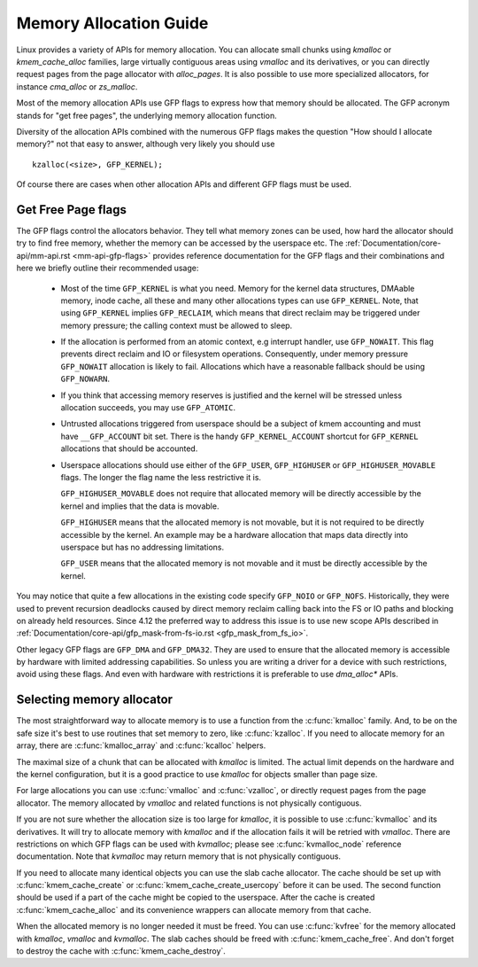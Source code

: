 .. _memory-allocation:

=======================
Memory Allocation Guide
=======================

Linux provides a variety of APIs for memory allocation. You can
allocate small chunks using `kmalloc` or `kmem_cache_alloc` families,
large virtually contiguous areas using `vmalloc` and its derivatives,
or you can directly request pages from the page allocator with
`alloc_pages`. It is also possible to use more specialized allocators,
for instance `cma_alloc` or `zs_malloc`.

Most of the memory allocation APIs use GFP flags to express how that
memory should be allocated. The GFP acronym stands for "get free
pages", the underlying memory allocation function.

Diversity of the allocation APIs combined with the numerous GFP flags
makes the question "How should I allocate memory?" not that easy to
answer, although very likely you should use

::

  kzalloc(<size>, GFP_KERNEL);

Of course there are cases when other allocation APIs and different GFP
flags must be used.

Get Free Page flags
===================

The GFP flags control the allocators behavior. They tell what memory
zones can be used, how hard the allocator should try to find free
memory, whether the memory can be accessed by the userspace etc. The
:ref:`Documentation/core-api/mm-api.rst <mm-api-gfp-flags>` provides
reference documentation for the GFP flags and their combinations and
here we briefly outline their recommended usage:

  * Most of the time ``GFP_KERNEL`` is what you need. Memory for the
    kernel data structures, DMAable memory, inode cache, all these and
    many other allocations types can use ``GFP_KERNEL``. Note, that
    using ``GFP_KERNEL`` implies ``GFP_RECLAIM``, which means that
    direct reclaim may be triggered under memory pressure; the calling
    context must be allowed to sleep.
  * If the allocation is performed from an atomic context, e.g interrupt
    handler, use ``GFP_NOWAIT``. This flag prevents direct reclaim and
    IO or filesystem operations. Consequently, under memory pressure
    ``GFP_NOWAIT`` allocation is likely to fail. Allocations which
    have a reasonable fallback should be using ``GFP_NOWARN``.
  * If you think that accessing memory reserves is justified and the kernel
    will be stressed unless allocation succeeds, you may use ``GFP_ATOMIC``.
  * Untrusted allocations triggered from userspace should be a subject
    of kmem accounting and must have ``__GFP_ACCOUNT`` bit set. There
    is the handy ``GFP_KERNEL_ACCOUNT`` shortcut for ``GFP_KERNEL``
    allocations that should be accounted.
  * Userspace allocations should use either of the ``GFP_USER``,
    ``GFP_HIGHUSER`` or ``GFP_HIGHUSER_MOVABLE`` flags. The longer
    the flag name the less restrictive it is.

    ``GFP_HIGHUSER_MOVABLE`` does not require that allocated memory
    will be directly accessible by the kernel and implies that the
    data is movable.

    ``GFP_HIGHUSER`` means that the allocated memory is not movable,
    but it is not required to be directly accessible by the kernel. An
    example may be a hardware allocation that maps data directly into
    userspace but has no addressing limitations.

    ``GFP_USER`` means that the allocated memory is not movable and it
    must be directly accessible by the kernel.

You may notice that quite a few allocations in the existing code
specify ``GFP_NOIO`` or ``GFP_NOFS``. Historically, they were used to
prevent recursion deadlocks caused by direct memory reclaim calling
back into the FS or IO paths and blocking on already held
resources. Since 4.12 the preferred way to address this issue is to
use new scope APIs described in
:ref:`Documentation/core-api/gfp_mask-from-fs-io.rst <gfp_mask_from_fs_io>`.

Other legacy GFP flags are ``GFP_DMA`` and ``GFP_DMA32``. They are
used to ensure that the allocated memory is accessible by hardware
with limited addressing capabilities. So unless you are writing a
driver for a device with such restrictions, avoid using these flags.
And even with hardware with restrictions it is preferable to use
`dma_alloc*` APIs.

Selecting memory allocator
==========================

The most straightforward way to allocate memory is to use a function
from the :c:func:`kmalloc` family. And, to be on the safe size it's
best to use routines that set memory to zero, like
:c:func:`kzalloc`. If you need to allocate memory for an array, there
are :c:func:`kmalloc_array` and :c:func:`kcalloc` helpers.

The maximal size of a chunk that can be allocated with `kmalloc` is
limited. The actual limit depends on the hardware and the kernel
configuration, but it is a good practice to use `kmalloc` for objects
smaller than page size.

For large allocations you can use :c:func:`vmalloc` and
:c:func:`vzalloc`, or directly request pages from the page
allocator. The memory allocated by `vmalloc` and related functions is
not physically contiguous.

If you are not sure whether the allocation size is too large for
`kmalloc`, it is possible to use :c:func:`kvmalloc` and its
derivatives. It will try to allocate memory with `kmalloc` and if the
allocation fails it will be retried with `vmalloc`. There are
restrictions on which GFP flags can be used with `kvmalloc`; please
see :c:func:`kvmalloc_node` reference documentation. Note that
`kvmalloc` may return memory that is not physically contiguous.

If you need to allocate many identical objects you can use the slab
cache allocator. The cache should be set up with
:c:func:`kmem_cache_create` or :c:func:`kmem_cache_create_usercopy`
before it can be used. The second function should be used if a part of
the cache might be copied to the userspace.  After the cache is
created :c:func:`kmem_cache_alloc` and its convenience wrappers can
allocate memory from that cache.

When the allocated memory is no longer needed it must be freed. You
can use :c:func:`kvfree` for the memory allocated with `kmalloc`,
`vmalloc` and `kvmalloc`. The slab caches should be freed with
:c:func:`kmem_cache_free`. And don't forget to destroy the cache with
:c:func:`kmem_cache_destroy`.
